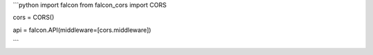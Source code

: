 ```python
import falcon
from falcon_cors import CORS

cors = CORS()

api = falcon.API(middleware=[cors.middleware])

```

